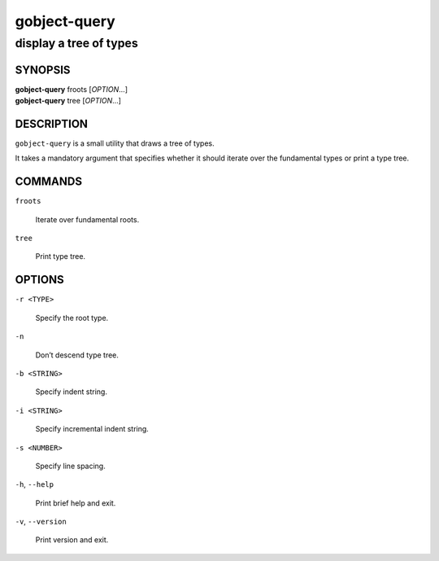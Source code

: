 .. _gobject-query(1):
.. meta::
   :copyright: Copyright 2003 Matthias Clasen
   :copyright: Copyright 2012 Red Hat, Inc.
   :license: LGPL-2.1-or-later
..
   This has to be duplicated from above to make it machine-readable by `reuse`:
   SPDX-FileCopyrightText: 2003 Matthias Clasen
   SPDX-FileCopyrightText: 2012 Red Hat, Inc.
   SPDX-License-Identifier: LGPL-2.1-or-later

=============
gobject-query
=============

-----------------------
display a tree of types
-----------------------

SYNOPSIS
--------

|  **gobject-query** froots [*OPTION*…]
|  **gobject-query** tree [*OPTION*…]

DESCRIPTION
-----------

``gobject-query`` is a small utility that draws a tree of types.

It takes a mandatory argument that specifies whether it should iterate over the
fundamental types or print a type tree.

COMMANDS
--------

``froots``

  Iterate over fundamental roots.

``tree``

  Print type tree.

OPTIONS
-------

``-r <TYPE>``

  Specify the root type.

``-n``

  Don’t descend type tree.

``-b <STRING>``

  Specify indent string.

``-i <STRING>``

  Specify incremental indent string.

``-s <NUMBER>``

  Specify line spacing.

``-h``, ``--help``

  Print brief help and exit.

``-v``, ``--version``

  Print version and exit.